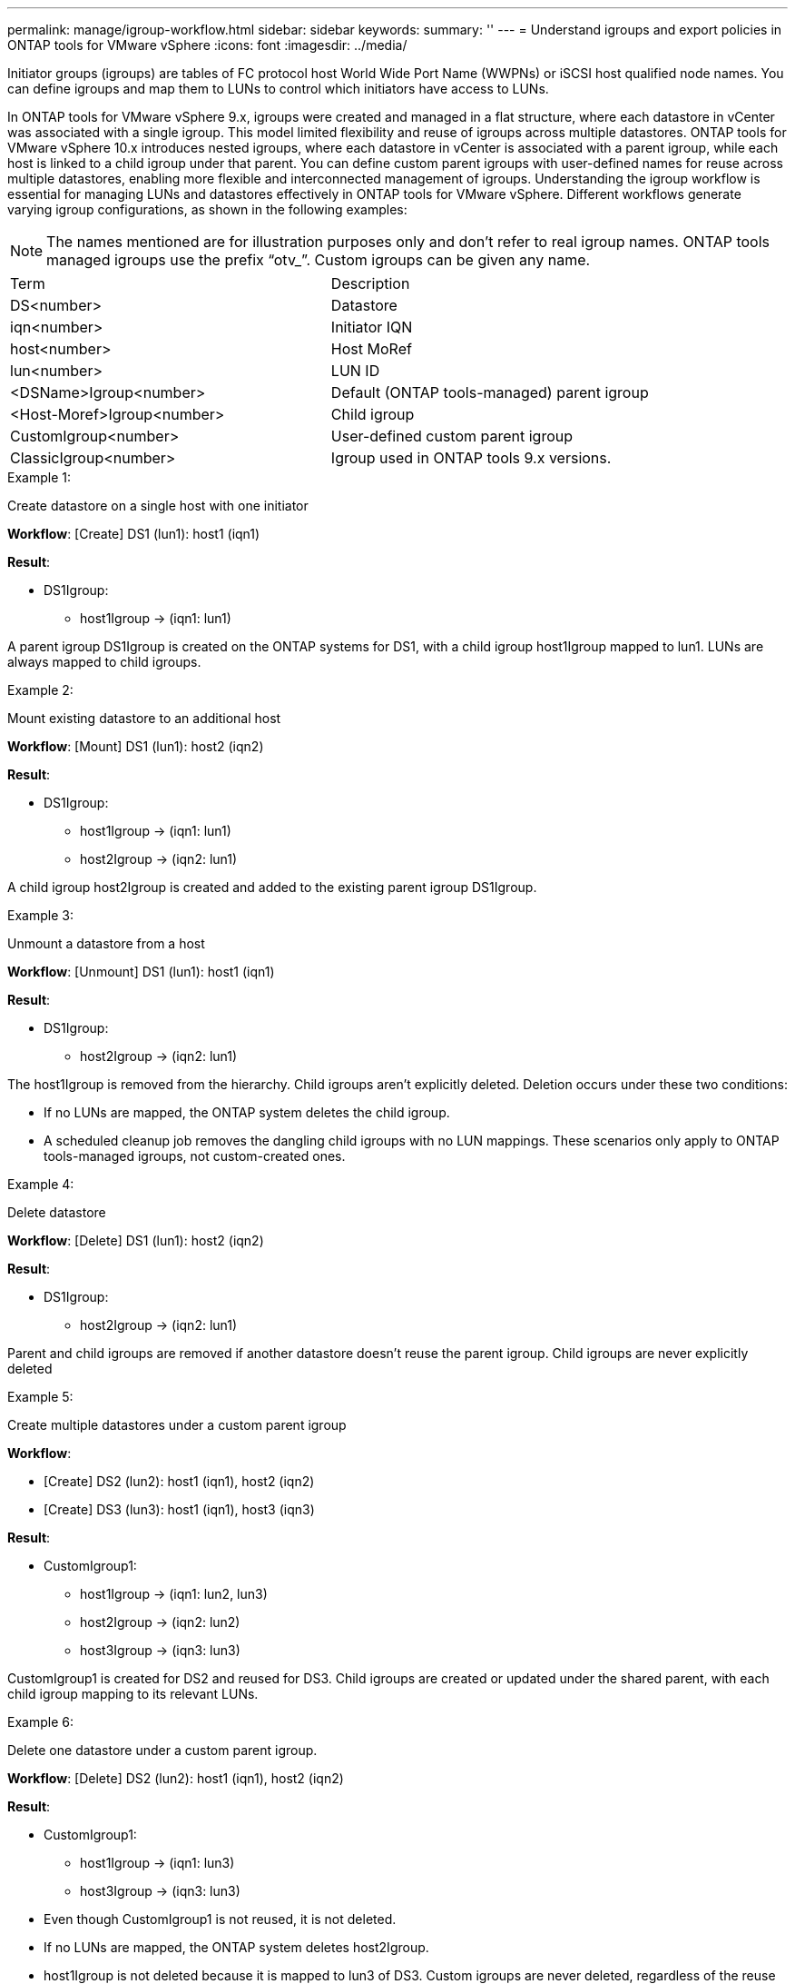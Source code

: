 ---
permalink: manage/igroup-workflow.html
sidebar: sidebar
keywords:
summary: ''
---
= Understand igroups and export policies in ONTAP tools for VMware vSphere
:icons: font
:imagesdir: ../media/

[.lead]
Initiator groups (igroups) are tables of FC protocol host World Wide Port Name (WWPNs) or iSCSI host qualified node names. You can define igroups and map them to LUNs to control which initiators have access to LUNs.

In ONTAP tools for VMware vSphere 9.x, igroups were created and managed in a flat structure, where each datastore in vCenter was associated with a single igroup. This model limited flexibility and reuse of igroups across multiple datastores.
ONTAP tools for VMware vSphere 10.x introduces nested igroups, where each datastore in vCenter is associated with a parent igroup, while each host is linked to a child igroup under that parent. You can define custom parent igroups with user-defined names for reuse across multiple datastores, enabling more flexible and interconnected management of igroups. 
Understanding the igroup workflow is essential for managing LUNs and datastores effectively in ONTAP tools for VMware vSphere.
Different workflows generate varying igroup configurations, as shown in the following examples:
[NOTE]
The names mentioned are for illustration purposes only and don't refer to real igroup names. ONTAP tools managed igroups use the prefix “otv_”. Custom igroups can be given any name.
|===
|Term |Description
|DS<number>	|Datastore
|iqn<number> |Initiator IQN
|host<number>|Host MoRef
|lun<number> |LUN ID
|<DSName>Igroup<number>	|Default (ONTAP tools-managed) parent igroup
|<Host-Moref>Igroup<number>	|Child igroup
|CustomIgroup<number> |User-defined custom parent igroup
|ClassicIgroup<number> |Igroup used in ONTAP tools 9.x versions.
|===

.Example 1:

Create datastore on a single host with one initiator

*Workflow*: [Create] DS1 (lun1): host1 (iqn1)

*Result*:

* DS1Igroup:
** host1Igroup → (iqn1: lun1)

A parent igroup DS1Igroup is created on the ONTAP systems for DS1, with a child igroup host1Igroup mapped to lun1. LUNs are always mapped to child igroups.

.Example 2:

Mount existing datastore to an additional host

*Workflow*: [Mount] DS1 (lun1): host2 (iqn2)

*Result*:

* DS1Igroup:
** host1Igroup → (iqn1: lun1)
** host2Igroup → (iqn2: lun1)

A child igroup host2Igroup is created and added to the existing parent igroup DS1Igroup.

.Example 3:

Unmount a datastore from a host

*Workflow*: [Unmount] DS1 (lun1): host1 (iqn1)

*Result*:

* DS1Igroup:
** host2Igroup → (iqn2: lun1)

The host1Igroup is removed from the hierarchy. Child igroups aren't explicitly deleted. Deletion occurs under these two conditions:

•  If no LUNs are mapped, the ONTAP system deletes the child igroup.
•  A scheduled cleanup job removes the dangling child igroups with no LUN mappings.
These scenarios only apply to ONTAP tools-managed igroups, not custom-created ones.

.Example 4:

Delete datastore

*Workflow*: [Delete] DS1 (lun1): host2 (iqn2)

*Result*: 

* DS1Igroup:
** host2Igroup → (iqn2: lun1)

Parent and child igroups are removed if another datastore doesn't reuse the parent igroup. Child igroups are never explicitly deleted

.Example 5:

Create multiple datastores under a custom parent igroup

*Workflow*:

•	[Create] DS2 (lun2): host1 (iqn1), host2 (iqn2)
•	[Create] DS3 (lun3): host1 (iqn1), host3 (iqn3)

*Result*:

* CustomIgroup1:
** host1Igroup → (iqn1: lun2, lun3)
** host2Igroup → (iqn2: lun2)
** host3Igroup → (iqn3: lun3)

CustomIgroup1 is created for DS2 and reused for DS3. Child igroups are created or updated under the shared parent, with each child igroup mapping to its relevant LUNs.

.Example 6:

Delete one datastore under a custom parent igroup.

*Workflow*: [Delete] DS2 (lun2): host1 (iqn1), host2 (iqn2)

*Result*:

* CustomIgroup1:
** host1Igroup → (iqn1: lun3)
** host3Igroup → (iqn3: lun3)

* Even though CustomIgroup1 is not reused, it is not deleted.
* If no LUNs are mapped, the ONTAP system deletes host2Igroup.
* host1Igroup is not deleted because it is mapped to lun3 of DS3.
Custom igroups are never deleted, regardless of the reuse status.

.Example 7:

Expand vVols datastore (Add Volume)

*Workflow*:

Before expansion:

[Expand] DS4 (lun4): host4 (iqn4)

* DS4Igroup: host4Igroup → (iqn4: lun4)

After expansion:

[Expand] DS4 (lun4, lun5): host4 (iqn4)

* DS4Igroup: host4Igroup → (iqn4: lun4, lun5)

A new LUN is created and mapped to the existing child igroup host4Igroup.

.Example 8:

Shrink vVols datastore (Remove Volume)

*Workflow*:

Before Shrink:

[Shrink] DS4 (lun4, lun5): host4 (iqn4)

* DS4Igroup: host4Igroup → (iqn4: lun4, lun5)

After Shrink:

[Shrink] DS4 (lun4): host4 (iqn4)

* DS4Igroup: host4Igroup → (iqn4: lun4)

The specified LUN (lun5) is unmapped from the child igroup. The igroup remains active as long as it has at least one mapped LUN.

.Example 9:

Migration from ONTAP tools 9 to 10 (igroup normalization)

*Workflow*

ONTAP tools for VMware vSPhere 9.x versions don't support hierarchical igroups. During migration to 10.3 or above versions, igroups must be normalized into the hierarchical structure.

Before migration:

[Migration] DS6 (lun6, lun7): host6 (iqn6), host7 (iqn7)
→ ClassicIgroup1 (iqn6 & iqn7 : lun6, lun7)

ONTAP tools 9.x logic allows multiple initiators per igroup without enforcing one-to-one host mapping.

After migration:

[Migration] DS6 (lun6, lun7): host6 (iqn6), host7 (iqn7)
→ ClassicIgroup1:
otv_ClassicIgroup1 (iqn6 & iqn7 : lun6, lun7)

During migration:

* A new parent igroup (ClassicIgroup1) is created.
* The original igroup is renamed with otv_ prefix and becomes a child igroup.

This ensures compliance with the hierarchical model.

.Related topics

https://docs.netapp.com/us-en/ontap/san-admin/igroups-concept.html[About igroups]

== Export policies
Export policies control access to NFS datastores in ONTAP tools for VMware vSphere. They define which clients can access the datastores and what permissions they have.
Export policies are created and managed in ONTAP systems and can be associated with NFS datastores to enforce access control. Each export policy consists of rules that specify the clients (IP addresses or subnets) that are allowed access and the permissions granted (read-only or read-write).

When you create an NFS datastore in ONTAP tools for VMware vSphere, you can select an existing export policy or create a new one. The export policy is then applied to the datastore, ensuring only authorized clients can access it.

When you mount an NFS datastore on a new ESXi host, ONTAP tools for VMware vSphere adds the host's IP address to the existing export policy associated with the datastore. This allows the new host to access the datastore without creating a new export policy.

When you delete or unmount an NFS datastore from an ESXi host, ONTAP tools for VMware vSphere removes the host's IP address from the export policy. If no other hosts are using that export policy, it will be deleted.
When you delete an NFS datastore, ONTAP tools for VMware vSphere removes the export policy associated with that datastore if it is not reused by any other datastores. If the export policy is reused, it retains the host IP address and remains unchanged.
When you delete the datastores, the export policy unassigns the host IP address and assigns a default export policy, so that the ONTAP systems can access them if required.  

Assigning the export policy differs when it is reused across different datastores. When you reuse the export policy, you can append the policy with the new host IP address. When you delete or unmount a datastore that uses a shared export policy, the policy will not be deleted. It remains unchanged, and the host IP address is not removed, because it is shared with the other datastores. Reusing export policies is not recommended, because it can lead to access and latency issues.

.Related topics

https://docs.netapp.com/us-en/ontap/nfs-config/create-export-policy-task.html[Create an export policy]
